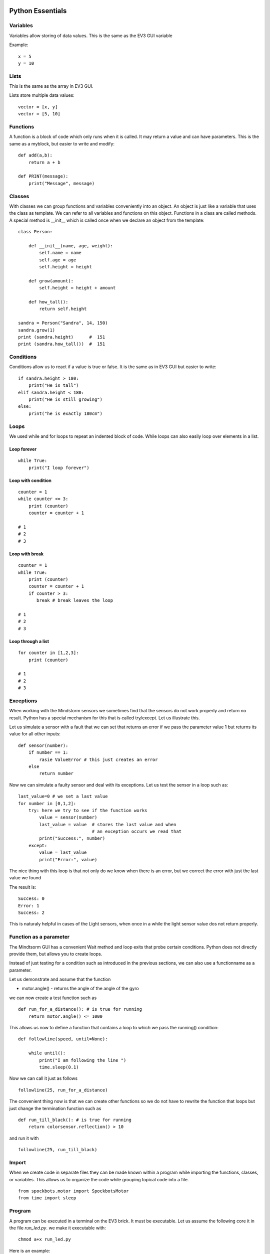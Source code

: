 Python Essentials
=================

Variables
---------

Variables allow storing of data values. This is the same as
the EV3 GUI variable

Example::

    x = 5
    y = 10

Lists
-----

This is the same as the array in EV3 GUI.

Lists store multiple data values::

    vector = [x, y]
    vector = [5, 10]

Functions
---------

A function is a block of code which only runs when it
is called. It may return a value and can have parameters.
This is the same as a myblock, but easier to write and modify::

    def add(a,b):
        return a + b

    def PRINT(message):
        print("Message", message)

Classes
-------

With classes we can group functions and variables conveniently into an object.
An object is just like a variable that uses the class as template. We can refer to
all variables and functions on this object. Functions in a class are called methods.
A special method is __init__ which is called once when we declare an
object from the template::

    class Person:

        def __init__(name, age, weight):
            self.name = name
            self.age = age
            self.height = height

        def grow(amount):
            self.height = height + amount

        def how_tall():
            return self.height

    sandra = Person("Sandra", 14, 150)
    sandra.grow(1)
    print (sandra.height)      #  151
    print (sandra.how_tall())  #  151


Conditions
----------

Conditions allow us to react if a value is true or false. It is the same
as in EV3 GUI but easier to write::

    if sandra.height > 180:
        print("He is tall")
    elif sandra.height < 180:
        print("He is still growing")
    else:
        print("he is exactly 180cm")

Loops
-----

We used while and for loops to repeat an indented block of code. While loops can
also easily loop over elements in a list.

Loop forever
~~~~~~~~~~~~

::

    while True:
        print("I loop forever")

Loop with condition
~~~~~~~~~~~~~~~~~~~~

::

    counter = 1
    while counter <= 3:
        print (counter)
        counter = counter + 1

    # 1
    # 2
    # 3

Loop with break
~~~~~~~~~~~~~~~

::

    counter = 1
    while True:
        print (counter)
        counter = counter + 1
        if counter > 3:
           break # break leaves the loop

    # 1
    # 2
    # 3

Loop through a list
~~~~~~~~~~~~~~~~~~~

::

    for counter in [1,2,3]:
        print (counter)

    # 1
    # 2
    # 3

Exceptions
----------

When working with the Mindstorm sensors we sometimes find that the sensors
do not work properly and return no result. Python has a special mechanism
for this that is called try/except. Let us illustrate this.

Let us simulate a sensor with a fault that we can set that returns an
error if we pass the parameter value 1 but returns its value for all other inputs::

    def sensor(number):
        if number == 1:
            rasie ValueError # this just creates an error
        else
            return number

Now we can simulate a faulty sensor and deal with its exceptions.
Let us test the sensor in a loop such as::

    last_value=0 # we set a last value
    for number in [0,1,2]:
        try: here we try to see if the function works
            value = sensor(number)
            last_value = value  # stores the last value and when
                                # an exception occurs we read that
            print("Success:", number)
        except:
            value = last_value
            print("Error:", value)

The nice thing with this loop is that not only do we know when there is
an error, but we correct the error with just the last value we found

The result is::

    Success: 0
    Error: 1
    Success: 2

This is naturaly helpful in cases of the Light sensors, when once in a while the
light sensor value dos not return properly.

Function as a parameter
-----------------------

The Mindtsorm GUI has a convenient Wait method and loop exits that probe certain conditions.
Python does not directly provide them, but allows you to create loops.

Instead of just testing for a condition such as introduced in the previous sections,
we can also use a functionname as a parameter.

Let us demonstrate and assume that the function

* motor.angle() - returns the angle of the angle of the gyro


we can now create a test function such as

::

    def run_for_a_distance(): # is true for running
        return motor.angle() <= 1000

This allows us now to define a function that contains a loop to which we pass the running() condition:

::

    def followline(speed, until=None):

        while until():
            print("I am following the line ")
            time.sleep(0.1)

Now we can call it just as follows

::

    followline(25, run_for_a_distance)

The convenient thing now is that we can create other functions so we
do not have to rewrite the function that loops but just change the termination
function such as

::

    def run_till_black(): # is true for running
        return colorsensor.reflection() > 10

and run it with

::

    followline(25, run_till_black)


Import
------
When we create code in separate files they can be made known within a
program while importing the functions, classes, or variables. This
allows us to organize the code while grouping topical code into a file.

::

    from spockbots.motor import SpockbotsMotor
    from time import sleep

Program
-------

A program can be executed in a terminal on the EV3 brick. It must be executable.
Let us assume the following core it in the file `run_led.py`.
we make it executable with::

    chmod a+x run_led.py

Here is an example::

    #!/usr/bin/env pybricks-micropython

    from spockbots.output import flash
    import time


    def run_led():
        """
        Flashes the LEDs on the brick
        """

        flash()


    if __name__ == "__main__":
        run_led()

The first line tells us to use Python to run the program.

The if `__name__` line tells us to run the next lines (e.g. the function)
as functions are not run when we simply define them.

Advanced Python
===============

.. warning:: The language features in the `Advanced Python section have not been taught to the team.

Decorators
----------


In some cases it is convenient to augment function calls with debug
messages or functionality when we call the method.  Instead of adding
the same code to all the functions we could use python decorators that
we put above the functions.  Here are some convenient decorators such
as printing in a debug decorator the start and name of the function
and at the end the end and name.



::

    def debug(f):
        print("Start", f.__name__)
        return f
        print("End", f.__name__)

    def killable(f):
        if not check_kill_button(self):
            return f

    def message(msg):
        print(msg)
        return lambda f:f

To use such decorators you can place them on top of the method or function definition preceeded by a `@` character::

    # plain decorator
    @debug
    def f():
        print("I am f")

Lets do an an advanced decorator that is very useful for the robot, e.g. a kill button. The kill button is explained
in the lessons section in more detail and you need to explor that first before you can use this decorator. We will
provide a robot centric example in near future.::


    @killable
    def g():
        print("I am g")

You can combine decorators. Please note that the order matters::

    @debug
    @killable
    def g():
        print("I am g")


You can use the decorator with arguments as follows::

    @message('Testing')
    def h():
        print("I am h")


You can even use decorators for classes::

    # decorator of class
    @debug
    class A:
        pass




Threads
-------

.. warning:: Threads are not supported in pybricks as far as we can tell. Proper documentation to that is missing.
If it is it looks something like::

    from threading import Thread
    import sys
    from time import sleep

    def killbutton():
        while True:
            # complete this example
            # if button pressed than
            #       break
        # kill the motors (not shown here)
        print("KILL")
        sys.exit()

    killwait = Thread(target=killbutton)
    killwait.start()

    while True:
        print("Wait for kill")
        sleep(0.5)
